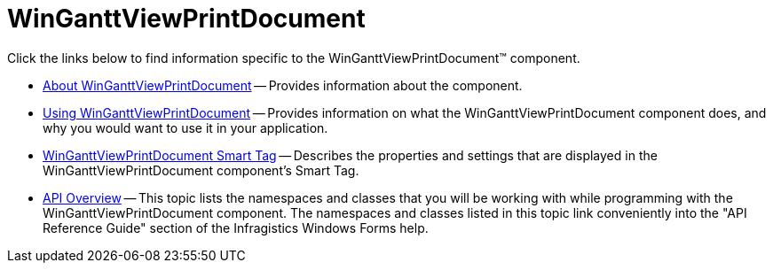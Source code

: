 ﻿////

|metadata|
{
    "name": "winganttviewprintdocument",
    "controlName": ["WinGanttView"],
    "tags": ["Printing"],
    "guid": "0211248e-44a7-49fd-a4f5-1b95cc2e7b71",  
    "buildFlags": [],
    "createdOn": "2012-02-08T22:02:24.9541325Z"
}
|metadata|
////

= WinGanttViewPrintDocument

Click the links below to find information specific to the WinGanttViewPrintDocument™ component.

* link:winganttviewprintdocument-about-winganttviewprintdocument.html[About WinGanttViewPrintDocument] -- Provides information about the component.
* link:winganttviewprintdocument-using-winganttviewprintdocument.html[Using WinGanttViewPrintDocument] -- Provides information on what the WinGanttViewPrintDocument component does, and why you would want to use it in your application.
* link:winganttviewprintdocument-winganttviewprintdocument-smart-tag.html[WinGanttViewPrintDocument Smart Tag] -- Describes the properties and settings that are displayed in the WinGanttViewPrintDocument component's Smart Tag.
* link:winganttviewprintdocument-api-overview.html[API Overview] -- This topic lists the namespaces and classes that you will be working with while programming with the WinGanttViewPrintDocument component. The namespaces and classes listed in this topic link conveniently into the "API Reference Guide" section of the Infragistics Windows Forms help.